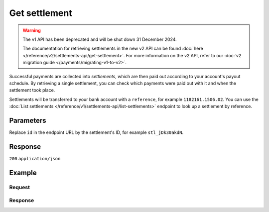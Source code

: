 Get settlement
==============
.. api-name:: Settlements API
   :version: 1

.. warning:: The v1 API has been deprecated and will be shut down 31 December 2024.

             The documentation for retrieving settlements in the new v2 API can be found
             :doc:`here </reference/v2/settlements-api/get-settlement>`. For more information on the v2 API, refer to
             our :doc:`v2 migration guide </payments/migrating-v1-to-v2>`.

.. endpoint::
   :method: GET
   :url: https://api.mollie.com/v1/settlements/*id*

.. authentication::
   :api_keys: false
   :organization_access_tokens: false
   :oauth: true

Successful payments are collected into *settlements*, which are then paid out according to your account's payout
schedule. By retrieving a single settlement, you can check which payments were paid out with it and when the settlement
took place.

Settlements will be transferred to your bank account with a ``reference``, for example ``1182161.1506.02``. You can use
the :doc:`List settlements </reference/v1/settlements-api/list-settlements>` endpoint to look up a settlement by
reference.

Parameters
----------
Replace ``id`` in the endpoint URL by the settlement's ID, for example ``stl_jDk30akdN``.

Response
--------
``200`` ``application/json``

.. parameter:: resource
   :type: string

   Indicates the response contains a settlement object. Will always contain ``settlement`` for this endpoint.

.. parameter:: id
   :type: string

   The settlement's unique identifier, for example ``stl_jDk30akdN``.

.. parameter:: reference
   :type: string

   The settlement's bank reference, as found in your Mollie account and on your bank statement.

.. parameter:: createdDatetime
   :type: string

   The date on which the settlement was created, in `ISO 8601 <https://en.wikipedia.org/wiki/ISO_8601>`_ format.

.. parameter:: settledDatetime
   :type: string

   The date on which the settlement was settled, in `ISO 8601 <https://en.wikipedia.org/wiki/ISO_8601>`_ format.

.. parameter:: status
   :type: string

   The status of the settlement.

   Possible values:

   * ``open`` The settlement has not been closed yet.
   * ``pending`` The settlement has been closed and is being processed.
   * ``paidout`` The settlement has been paid out.
   * ``failed`` The settlement could not be paid out.

.. parameter:: amount
   :type: decimal

   The total amount in EUR paid out with this settlement.

.. parameter:: periods
   :type: object

   This object is a collection of Period objects, which describe the settlement by month in full detail.

   The periods are sorted by date. For example, the field may contain an object called ``2018``, which contains a Period
   object called ``03``. The Period object fields are listed below.

   .. parameter:: revenue
      :type: array

      An array of Revenue objects containing the total revenue for each payment method during this period. Each object
      has the following fields.

      .. parameter:: description
         :type: string

         A description of the revenue subtotal.

      .. parameter:: method
         :type: string

         The payment method ID, if applicable.

      .. parameter:: count
         :type: integer

         The number of payments received for this payment method.

      .. parameter:: amount
         :type: object

         The received subtotal for this payment method, further divided in ``net`` (excludes VAT), ``vat``, and
         ``gross`` (includes VAT).

   .. parameter:: costs
      :type: array

      An array of Cost objects, describing the fees withheld for each payment method during this period. Each object has
      the following fields.

      .. parameter:: description
         :type: string

         A description of the subtotal.

      .. parameter:: method
         :type: string

         The payment method ID, if applicable.

      .. parameter:: count
         :type: integer

         The number of times costs were made for this payment method.

      .. parameter:: rate
         :type: object

         The service rates, further divided into ``fixed`` and ``variable`` costs.

      .. parameter:: amount
         :type: object

         The paid costs for this payment method, further divided in ``net`` (excludes VAT), ``vat``, and ``gross``
         (includes VAT).

.. parameter:: paymentIds
   :type: array

   A list of all :doc:`payment IDs </reference/v1/payments-api/get-payment>` that are included in the settlement. You
   can use this to fully reconcile the settlement with your back office.

.. parameter:: refundIds
   :type: array

   A list of all :doc:`refund IDs </reference/v1/refunds-api/get-refund>` that are included in the settlement. You can
   use this to fully recocnile the settlement with your back office.

.. parameter:: chargebackIds
   :type: array

   A list of all :doc:`chargeback IDs </reference/v1/chargebacks-api/get-chargeback>` that are included in the
   settlement. You can use this to fully recocnile the settlement with your back office.

.. parameter:: links
   :type: object

   An object with URLs to related resources.

   .. parameter:: payments
      :type: string

      URL to retrieve all payments included in the settlement.

   .. parameter:: refunds
      :type: string

      URL to retrieve all refunds included in the settlement.

   .. parameter:: chargebacks
      :type: string

      URL to retrieve all chargebacks included in the settlement.

Example
-------

Request
^^^^^^^
.. code-block:: bash
   :linenos:

   curl -X GET https://api.mollie.com/v1/settlements/stl_jDk30akdN \
       -H "Authorization: Bearer access_Wwvu7egPcJLLJ9Kb7J632x8wJ2zMeJ"

Response
^^^^^^^^
.. code-block:: none
   :linenos:

   HTTP/1.1 200 OK
   Content-Type: application/json

   {
       "resource": "settlement",
       "id": "stl_jDk30akdN",
       "reference": "1234567.1511.03",
       "createdDatetime": "2015-11-06T06:00:01.0Z",
       "settledDatetime": "2015-11-06T09:41:44.0Z",
       "status": "paidout",
       "amount": "39.75",
       "periods": {
           "2015": {
               "11": {
                   "revenue": [
                       {
                           "description": "iDEAL",
                           "method": "ideal",
                           "count": 6,
                           "amount": {
                               "net": "86.1000",
                               "vat": null,
                               "gross": "86.1000"
                           }
                       },
                       {
                           "description": "Refunds iDEAL",
                           "method": "refund",
                           "count": 2,
                           "amount": {
                               "net": "-43.2000",
                               "vat": null,
                               "gross": "-43.2000"
                           }
                       }
                   ],
                   "costs": [
                       {
                           "description": "iDEAL",
                           "method": "ideal",
                           "count": 6,
                           "rate": {
                               "fixed": "0.3500",
                               "percentage": null
                           },
                           "amount": {
                               "net": "2.1000",
                               "vat": "0.4410",
                               "gross": "2.5410"
                           }
                       },
                       {
                           "description": "Refunds iDEAL",
                           "method": "refund",
                           "count": 2,
                           "rate": {
                               "fixed": "0.2500",
                               "percentage": null
                           },
                           "amount": {
                               "net": "0.5000",
                               "vat": "0.1050",
                               "gross": "0.6050"
                           }
                       }
                   ]
               }
           }
       },
       "links": {
           "payments": "https://api.mollie.com/v1/settlements/stl_jDk30akdN/payments",
           "refunds": "https://api.mollie.com/v1/settlements/stl_jDk30akdN/refunds",
           "chargebacks": "https://api.mollie.com/v1/settlements/stl_jDk30akdN/chargebacks"
       },
       "paymentIds": [
           "tr_PBHPvA2ViG",
           "tr_GAHivPBVP2",
           "tr_2VBPiPvGAH",
           "tr_2iHGBvPPVA",
           "tr_VPH2iPGvAB",
           "tr_AGPVviP2BH"
       ],
       "refundIds": [
           "re_PvGHiV2BPA",
           "re_APBiGPH2vV"
       ]
   }
